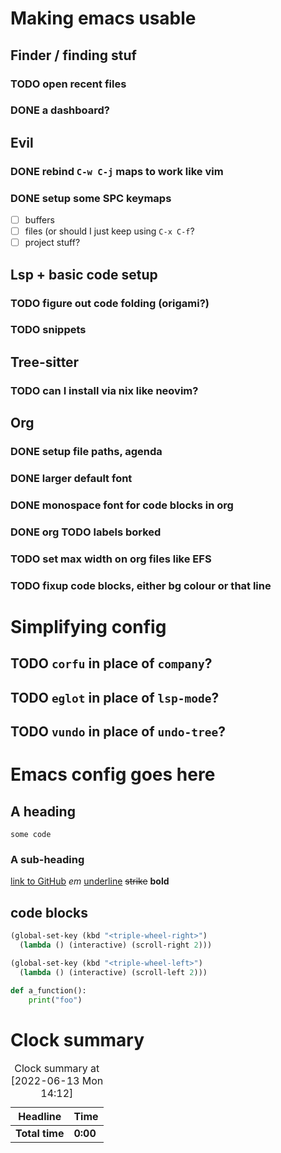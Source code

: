 
* Making emacs usable
** Finder / finding stuf
*** TODO open recent files
*** DONE a dashboard?
:LOGBOOK:
- State "DONE"       from "IN-PROGRESS" [2022-04-15 Fri 18:17]
:END:
** Evil
*** DONE rebind =C-w C-j= maps to work like vim
:LOGBOOK:
- State "DONE"       from "TODO"       [2022-04-15 Fri 15:41]
:END:
*** DONE setup some SPC keymaps
:LOGBOOK:
- State "DONE"       from "TODO"       [2022-06-13 Mon 14:09]
CLOCK: [2022-06-13 Mon 13:03]--[2022-06-13 Mon 14:09] =>  1:06
:END:
- [ ] buffers
- [ ] files (or should I just keep using =C-x C-f=?
- [ ] project stuff?
** Lsp + basic code setup
*** TODO figure out code folding (origami?)
*** TODO snippets
** Tree-sitter
*** TODO can I install via nix like neovim?
** Org
*** DONE setup file paths, agenda
:LOGBOOK:
- State "DONE"       from "IN-PROGRESS" [2022-04-15 Fri 18:17]
:END:
*** DONE larger default font
:LOGBOOK:
- State "DONE"       from "TODO"       [2022-04-15 Fri 18:18]
:END:
*** DONE monospace font for code blocks in org
:LOGBOOK:
- State "DONE"       from "TODO"       [2022-04-15 Fri 18:18]
:END:
*** DONE org TODO labels borked
:LOGBOOK:
- State "DONE"       from "TODO"       [2022-04-15 Fri 18:18]
:END:
*** TODO set max width on org files like EFS
*** TODO fixup code blocks, either bg colour or that line

* Simplifying config
** TODO ~corfu~ in place of ~company~?
** TODO ~eglot~ in place of ~lsp-mode~?
** TODO ~vundo~ in place of ~undo-tree~?

* Emacs config goes here
** A heading
~some code~
*** A sub-heading
[[https://github.com][link to GitHub]] /em/ _underline_ +strike+ *bold*

** code blocks
#+begin_src emacs-lisp
  (global-set-key (kbd "<triple-wheel-right>")
    (lambda () (interactive) (scroll-right 2)))

  (global-set-key (kbd "<triple-wheel-left>")
    (lambda () (interactive) (scroll-left 2)))
#+end_src

#+begin_src python
  def a_function():
      print("foo")
#+end_src

* Clock summary
#+BEGIN: clocktable :scope subtree :maxlevel 2
#+CAPTION: Clock summary at [2022-06-13 Mon 14:12]
| Headline     | Time   |
|--------------+--------|
| *Total time* | *0:00* |
#+END:
